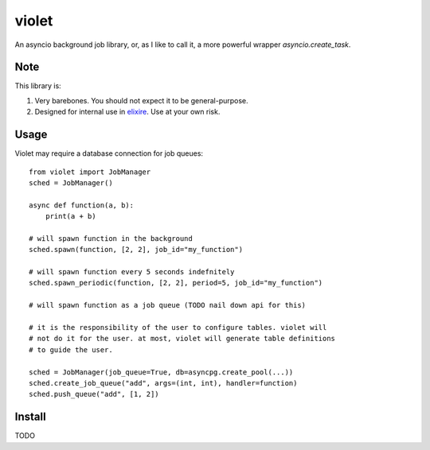 violet
==========

An asyncio background job library, or, as I like to call it,
a more powerful wrapper `asyncio.create_task`.

Note
--------
This library is:

1. Very barebones. You should not expect it to be general-purpose.
2. Designed for internal use in elixire_. Use at your own risk.

.. _elixire: https://gitlab.com/elixire/elixire

Usage
--------

Violet may require a database connection for job queues::

    from violet import JobManager
    sched = JobManager()

    async def function(a, b):
        print(a + b)

    # will spawn function in the background
    sched.spawn(function, [2, 2], job_id="my_function")

    # will spawn function every 5 seconds indefnitely
    sched.spawn_periodic(function, [2, 2], period=5, job_id="my_function")

    # will spawn function as a job queue (TODO nail down api for this)

    # it is the responsibility of the user to configure tables. violet will
    # not do it for the user. at most, violet will generate table definitions
    # to guide the user.

    sched = JobManager(job_queue=True, db=asyncpg.create_pool(...))
    sched.create_job_queue("add", args=(int, int), handler=function)
    sched.push_queue("add", [1, 2])

Install
--------

TODO
